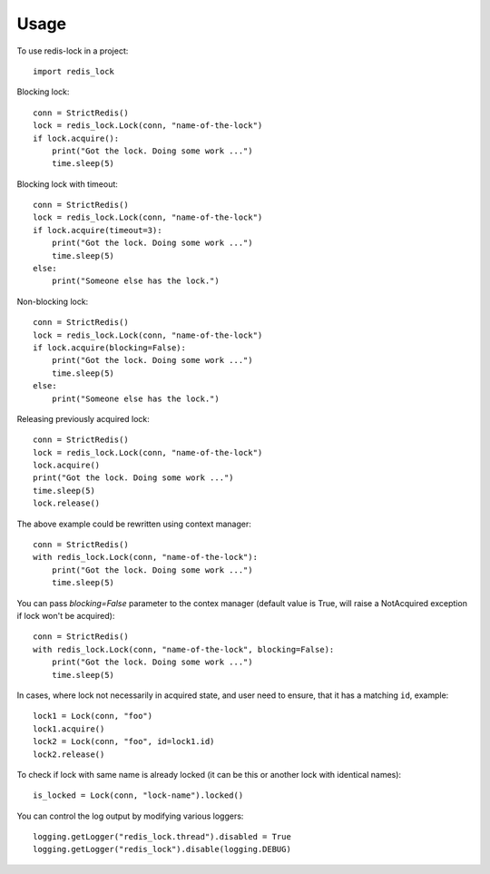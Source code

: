 =====
Usage
=====

To use redis-lock in a project::

    import redis_lock

Blocking lock::

    conn = StrictRedis()
    lock = redis_lock.Lock(conn, "name-of-the-lock")
    if lock.acquire():
        print("Got the lock. Doing some work ...")
        time.sleep(5)

Blocking lock with timeout::

    conn = StrictRedis()
    lock = redis_lock.Lock(conn, "name-of-the-lock")
    if lock.acquire(timeout=3):
        print("Got the lock. Doing some work ...")
        time.sleep(5)
    else:
        print("Someone else has the lock.")

Non-blocking lock::

    conn = StrictRedis()
    lock = redis_lock.Lock(conn, "name-of-the-lock")
    if lock.acquire(blocking=False):
        print("Got the lock. Doing some work ...")
        time.sleep(5)
    else:
        print("Someone else has the lock.")

Releasing previously acquired lock::

    conn = StrictRedis()
    lock = redis_lock.Lock(conn, "name-of-the-lock")
    lock.acquire()
    print("Got the lock. Doing some work ...")
    time.sleep(5)
    lock.release()

The above example could be rewritten using context manager::

    conn = StrictRedis()
    with redis_lock.Lock(conn, "name-of-the-lock"):
        print("Got the lock. Doing some work ...")
        time.sleep(5)

You can pass `blocking=False` parameter to the contex manager (default value
is True, will raise a NotAcquired exception if lock won't be acquired)::

    conn = StrictRedis()
    with redis_lock.Lock(conn, "name-of-the-lock", blocking=False):
        print("Got the lock. Doing some work ...")
        time.sleep(5)

In cases, where lock not necessarily in acquired state, and
user need to ensure, that it has a matching ``id``, example::

    lock1 = Lock(conn, "foo")
    lock1.acquire()
    lock2 = Lock(conn, "foo", id=lock1.id)
    lock2.release()

To check if lock with same name is already locked
(it can be this or another lock with identical names)::

    is_locked = Lock(conn, "lock-name").locked()

You can control the log output by modifying various loggers::

    logging.getLogger("redis_lock.thread").disabled = True
    logging.getLogger("redis_lock").disable(logging.DEBUG)
